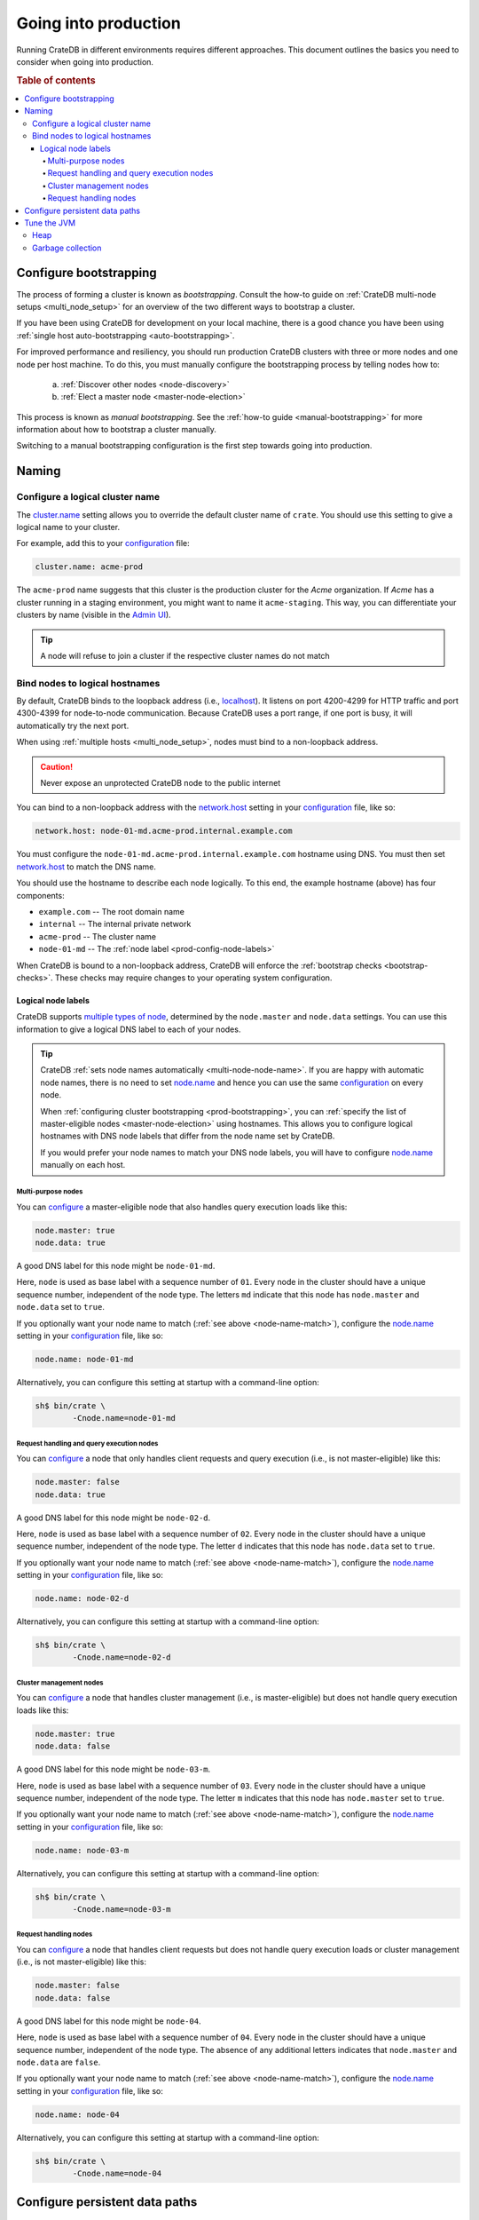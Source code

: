 .. _going-into-production:

=====================
Going into production
=====================

Running CrateDB in different environments requires different approaches. This
document outlines the basics you need to consider when going into production.

.. rubric:: Table of contents

.. contents::
   :local:


.. _prod-bootstrapping:

Configure bootstrapping
=======================

The process of forming a cluster is known as *bootstrapping*. Consult the
how-to guide on :ref:`CrateDB multi-node setups <multi_node_setup>` for an
overview of the two different ways to bootstrap a cluster.

If you have been using CrateDB for development on your local machine, there is
a good chance you have been using :ref:`single host auto-bootstrapping
<auto-bootstrapping>`.

For improved performance and resiliency, you should run production CrateDB
clusters with three or more nodes and one node per host machine. To do this,
you must manually configure the bootstrapping process by telling nodes how to:

  a. :ref:`Discover other nodes <node-discovery>`
  b. :ref:`Elect a master node <master-node-election>`

This process is known as *manual bootstrapping*. See the :ref:`how-to guide
<manual-bootstrapping>` for more information about how to bootstrap a cluster
manually.

Switching to a manual bootstrapping configuration is the first step towards
going into production.


.. _prod-naming:

Naming
======


.. _prod-cluster-name:

Configure a logical cluster name
--------------------------------

The `cluster.name`_ setting allows you to override the default cluster name of
``crate``. You should use this setting to give a logical name to your cluster.

For example, add this to your `configuration`_ file:

.. code-block:: yaml

    cluster.name: acme-prod

The ``acme-prod`` name suggests that this cluster is the production cluster for
the *Acme* organization. If *Acme* has a cluster running in a staging
environment, you might want to name it ``acme-staging``. This way, you can
differentiate your clusters by name (visible in the `Admin UI`_).

.. TIP::

    A node will refuse to join a cluster if the respective cluster names
    do not match

.. SEEALSO::

    :ref:`Cluster names for multi-node setups <multi-node-cluster-name>`


.. _prod-config-hostname:

Bind nodes to logical hostnames
-------------------------------

By default, CrateDB binds to the loopback address (i.e., `localhost`_). It
listens on port 4200-4299 for HTTP traffic and port 4300-4399 for node-to-node
communication. Because CrateDB uses a port range, if one port is busy, it will
automatically try the next port.

When using :ref:`multiple hosts <multi_node_setup>`, nodes must bind to a
non-loopback address.

.. CAUTION::

      Never expose an unprotected CrateDB node to the public internet

You can bind to a non-loopback address with the `network.host`_ setting in your
`configuration`_ file, like so:

.. code-block:: yaml

    network.host: node-01-md.acme-prod.internal.example.com

You must configure the ``node-01-md.acme-prod.internal.example.com`` hostname
using DNS. You must then set `network.host`_ to match the DNS name.

You should use the hostname to describe each node logically. To this end, the
example hostname (above) has four components:

- ``example.com`` -- The root domain name
- ``internal`` -- The internal private network
- ``acme-prod`` -- The cluster name
- ``node-01-md`` -- The :ref:`node label <prod-config-node-labels>`

When CrateDB is bound to a non-loopback address, CrateDB will enforce the
:ref:`bootstrap checks <bootstrap-checks>`. These checks may require changes to
your operating system configuration.

.. SEEALSO::

    `Host settings`_


.. _prod-config-node-labels:

Logical node labels
~~~~~~~~~~~~~~~~~~~

CrateDB supports `multiple types of node`_, determined by the ``node.master``
and ``node.data`` settings. You can use this information to give a logical DNS
label to each of your nodes.

.. _node-name-match:

.. TIP::

    CrateDB :ref:`sets node names automatically <multi-node-node-name>`. If you
    are happy with automatic node names, there is no need to set `node.name`_
    and hence you can use the same `configuration`_ on every node.

    When :ref:`configuring cluster bootstrapping <prod-bootstrapping>`, you can
    :ref:`specify the list of master-eligible nodes <master-node-election>`
    using hostnames. This allows you to configure logical hostnames with DNS node
    labels that differ from the node name set by CrateDB.

    If you would prefer your node names to match your DNS node labels, you will
    have to configure `node.name`_ manually on each host.


.. SEEALSO::

    :ref:`Node names for multi-node setups <multi-node-node-name>`


.. _prod-node-md:

Multi-purpose nodes
^^^^^^^^^^^^^^^^^^^

You can `configure`_ a master-eligible node that also handles query execution
loads like this:

.. code-block:: yaml

    node.master: true
    node.data: true

A good DNS label for this node might be ``node-01-md``.

Here, ``node`` is used as base label with a sequence number of ``01``. Every
node in the cluster should have a unique sequence number, independent of the
node type. The letters ``md`` indicate that this node has ``node.master`` and
``node.data`` set to ``true``.

If you optionally want your node name to match (:ref:`see above
<node-name-match>`), configure the `node.name`_ setting in your
`configuration`_ file, like so:

.. code-block:: yaml

    node.name: node-01-md

Alternatively, you can configure this setting at startup with a command-line
option:

.. code-block:: console

    sh$ bin/crate \
            -Cnode.name=node-01-md


.. _prod-node-d:

Request handling and query execution nodes
^^^^^^^^^^^^^^^^^^^^^^^^^^^^^^^^^^^^^^^^^^

You can `configure`_ a node that only handles client requests and query
execution (i.e., is not master-eligible) like this:

.. code-block:: yaml

    node.master: false
    node.data: true

A good DNS label for this node might be ``node-02-d``.

Here, ``node`` is used as base label with a sequence number of ``02``. Every
node in the cluster should have a unique sequence number, independent of the
node type. The letter ``d`` indicates that this node has ``node.data`` set to
``true``.

If you optionally want your node name to match (:ref:`see above
<node-name-match>`), configure the `node.name`_ setting in your
`configuration`_ file, like so:

.. code-block:: yaml

    node.name: node-02-d

Alternatively, you can configure this setting at startup with a command-line
option:

.. code-block:: console

    sh$ bin/crate \
            -Cnode.name=node-02-d


.. _prod-node-m:

Cluster management nodes
^^^^^^^^^^^^^^^^^^^^^^^^

You can `configure`_ a node that handles cluster management (i.e., is
master-eligible) but does not handle query execution loads like this:

.. code-block:: yaml

    node.master: true
    node.data: false

A good DNS label for this node might be ``node-03-m``.

Here, ``node`` is used as base label with a sequence number of ``03``. Every
node in the cluster should have a unique sequence number, independent of the
node type. The letter ``m`` indicates that this node has ``node.master`` set to
``true``.

If you optionally want your node name to match (:ref:`see above
<node-name-match>`), configure the `node.name`_ setting in your
`configuration`_ file, like so:

.. code-block:: yaml

    node.name: node-03-m

Alternatively, you can configure this setting at startup with a command-line
option:

.. code-block:: console

    sh$ bin/crate \
            -Cnode.name=node-03-m


.. _prod-node:

Request handling nodes
^^^^^^^^^^^^^^^^^^^^^^

You can `configure`_ a node that handles client requests but does not handle query
execution loads or cluster management (i.e., is not master-eligible) like this:

.. code-block:: yaml

    node.master: false
    node.data: false

A good DNS label for this node might be ``node-04``.

Here, ``node`` is used as base label with a sequence number of ``04``. Every
node in the cluster should have a unique sequence number, independent of the
node type. The absence of any additional letters indicates that ``node.master``
and ``node.data`` are ``false``.

If you optionally want your node name to match (:ref:`see above
<node-name-match>`), configure the `node.name`_ setting in your
`configuration`_ file, like so:

.. code-block:: yaml

    node.name: node-04

Alternatively, you can configure this setting at startup with a command-line
option:

.. code-block:: console

    sh$ bin/crate \
            -Cnode.name=node-04


.. _prod-config-paths:

Configure persistent data paths
===============================

By default, CrateDB keeps data under the `CRATE_HOME`_ directory (which
defaults to the installation directory). When you upgrade CrateDB, you will
have to switch to a new installation directory.

Instead of migrating data by hand each time, you should move the data
directories off to a persistent location. You can do this using the
`CRATE_HOME`_ environment variable and the `path settings`_ in your
`configuration`_ file.

.. SEEALSO::

    `Path settings`_

For example, if you are running CrateDB on a `Unix-like`_ operating system, the
`Filesystem Hierarchy Standard`_ (FHS) recommends the ``/srv`` directory as the
root for site-specific data.

With this in mind, if you are installing CrateDB by hand, a good value for
`CRATE_HOME`_ on a Unix-like system might be ``/srv/crate``. Make sure to set
`CRATE_HOME` before running `bin/crate`_.

Then, you could configure your data paths like this:

.. code-block:: yaml

    path.conf: /srv/crate/config
    path.data: /srv/crate/data
    path.logs: /srv/crate/logs
    path.repo: /srv/crate/snapshots

.. NOTE::

    If you have installed CrateDB using a system package for :ref:`Debian
    <debian>`, :ref:`Ubuntu <ubuntu>`, or :ref:`Red Hat <red-hat>`, the
    `CRATE_HOME`_ variable (as well as some other data paths) are configured
    for by the `systemd`_ *service* file. You can view the ``crate`` service
    file, like so:

    .. code-block:: console

        sh$ systemctl cat crate

    System packages use of system-level directories instead of the
    ``/srv`` directory, which the FHS reserves for use by the local system
    administrator.

    This setup is fine for production clusters. However, because the ``data``
    directory holds table data and cluster metadata, you may want to configure
    `path.data`_ to point to a mounted volume, giving you the option to
    optimize the underlying storage mechanism for performance. For example:

    .. code-block:: yaml

        path.data: /srv/crate/data

    In this example, you can configure ``/srv/crate`` as a mount point.

.. TIP::

    You should take care size your data storage volumes according to your
    needs. You should also use storage with high `IOPS`_ when possible to
    improve CrateDB performance.

.. WARNING::

    Docker containers are stateless by design. You should configure all data
    paths to point to a mounted volume to avoid data loss.


.. _prod-jvm:

Tune the JVM
============


.. _prod-config-heap:

Heap
----

CrateDB is a Java application running on top of a Java Virtual Machine (JVM).
The JVM uses a heap for memory allocations. For optimal performance, you must
pay special attention to your :ref:`heap configuration <memory>`.

By default, CrateDB configures the JVM to dump out-of-memory exceptions to the
file or directory specified by `CRATE_HEAP_DUMP_PATH`_. You must make sure
there is enough disk space available for heap dumps at this location.

.. SEEALSO::

    `JVM environment variables`_


.. _prod-config-gc:

Garbage collection
------------------

CrateDB logs JVM garbage collection times using the built-in *garbage
collection* (GC) logging provided by the JVM. You can configure this process
with the `GC logging environment variables`_.

You must ensure that the log directory is on a fast-enough disk and has enough
space. When using Docker, use a path on a mounted volume.

If garbage collection takes too long, CrateDB will log this. You can adjust the
`timeout settings`_ to suit your needs. However, the default settings should
work in most instances.

If you are running CrateDB on Docker, you should configure the container to
send debug logs to `STDERR`_ so that the container orchestrator handles the
output.


.. _Admin UI: https://crate.io/docs/crate/admin-ui/
.. _bin/crate: https://crate.io/docs/crate/reference/en/latest/cli-tools.html#crate
.. _cluster.name: https://crate.io/docs/crate/reference/en/latest/config/node.html#cluster-name
.. _configuration: https://crate.io/docs/crate/reference/en/latest/config/index.html
.. _configure: https://crate.io/docs/crate/reference/en/latest/config/index.html
.. _CRATE_HEAP_DUMP_PATH: https://crate.io/docs/crate/reference/en/latest/config/environment.html#conf-env-dump-path
.. _CRATE_HEAP_SIZE: https://crate.io/docs/crate/reference/en/latest/config/environment.html#crate-heap-size
.. _CRATE_HOME: https://crate.io/docs/crate/reference/en/latest/config/environment.html#conf-env-crate-home
.. _CRATE_JAVA_OPTS: https://crate.io/docs/crate/reference/en/latest/config/environment.html?#conf-env-java-opts
.. _discovery: https://crate.io/docs/crate/reference/en/latest/concepts/shared-nothing.html#discovery
.. _elect a master node: https://crate.io/docs/crate/reference/en/latest/concepts/shared-nothing.html#master-node-election
.. _Filesystem Hierarchy Standard: https://en.wikipedia.org/wiki/Filesystem_Hierarchy_Standard
.. _GC logging environment variables: https://crate.io/docs/crate/reference/en/latest/config/logging.html#environment-variables
.. _Host settings: https://crate.io/docs/crate/reference/en/latest/config/node.html#hosts
.. _IOPS: https://en.wikipedia.org/wiki/IOPS
.. _JVM environment variables: https://crate.io/docs/crate/reference/en/latest/config/environment.html#jvm-variables
.. _limits: https://crate.io/docs/crate/howtos/en/latest/performance/memory.html#limits
.. _localhost: https://en.wikipedia.org/wiki/Localhost
.. _logging: https://crate.io/docs/crate/reference/en/latest/config/logging.html
.. _multiple types of node: https://crate.io/docs/crate/reference/en/latest/config/node.html#node-types
.. _network.host: https://crate.io/docs/crate/reference/en/latest/config/node.html#network-host
.. _node.name: https://crate.io/docs/crate/reference/en/latest/config/node.html#node-name
.. _path settings: https://crate.io/docs/crate/reference/en/latest/config/node.html#paths
.. _path.data: https://crate.io/docs/crate/reference/en/latest/config/node.html#path-data
.. _RAID 0: https://en.wikipedia.org/wiki/Standard_RAID_levels#RAID_0
.. _runtime: https://crate.io/docs/crate/reference/en/latest/admin/runtime-config.html#administration-runtime-config
.. _STDERR: https://en.wikipedia.org/wiki/Standard_streams
.. _sys.summits: https://crate.io/docs/crate/reference/en/latest/admin/system-information.html#summits
.. _systemd: https://github.com/systemd/systemd
.. _timeout settings: https://crate.io/docs/crate/reference/en/latest/config/node.html?#garbage-collection
.. _Unix-like: https://en.wikipedia.org/wiki/Unix-like
